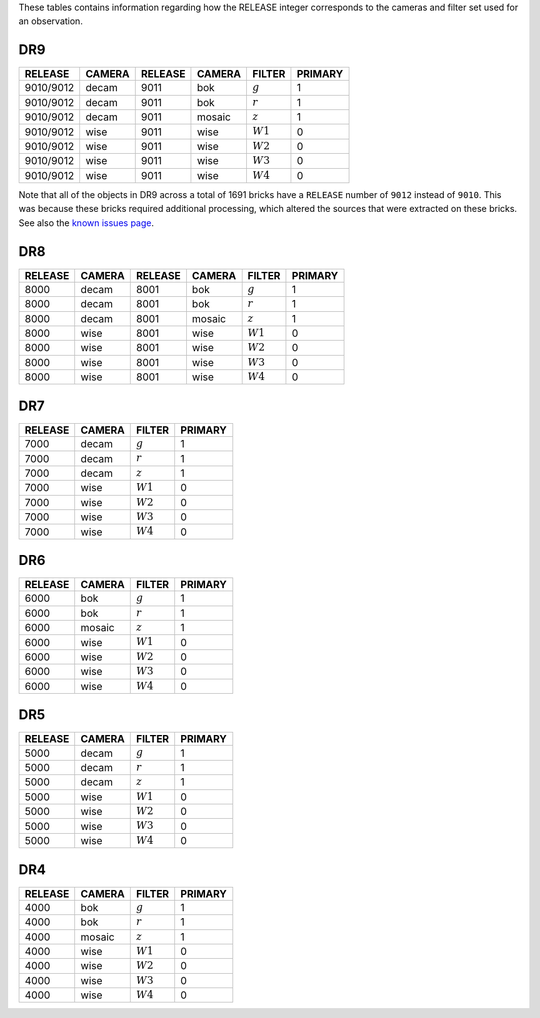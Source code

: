 .. title: Mapping RELEASE to camera and filters
.. slug: release
.. date: 2012-11-08 00:06:06
.. tags:
.. has_math: yes

.. |leq|    unicode:: U+2264 .. LESS-THAN-OR-EQUAL-TO SIGN
.. |geq|    unicode:: U+2265 .. GREATER-THAN-OR-EQUAL-TO SIGN
.. |deg|    unicode:: U+000B0 .. DEGREE SIGN
.. |g| replace:: :math:`g`
.. |r| replace:: :math:`r`
.. |z| replace:: :math:`z`
.. |W1| replace:: :math:`W1`
.. |W2| replace:: :math:`W2`
.. |W3| replace:: :math:`W3`
.. |W4| replace:: :math:`W4`


.. _`BASS`: ../bass
.. _`DECaLS`: ../decamls
.. _`MzLS`: ../mzls
.. _`DESI`: https://desi.lbl.gov

These tables contains information regarding how the RELEASE integer corresponds to the cameras and filter set used for an observation.

DR9
---

========= ====== ========= ====== ====== =======
RELEASE	  CAMERA RELEASE   CAMERA FILTER PRIMARY
========= ====== ========= ====== ====== =======
9010/9012 decam  9011      bok    |g|    1
9010/9012 decam  9011      bok    |r|    1
9010/9012 decam  9011      mosaic |z|    1
9010/9012 wise   9011      wise   |W1|   0
9010/9012 wise   9011      wise   |W2|   0
9010/9012 wise   9011      wise   |W3|   0
9010/9012 wise   9011      wise   |W4|   0
========= ====== ========= ====== ====== =======

Note that all of the objects in DR9 across a total of 1691 bricks have a ``RELEASE`` number of ``9012``
instead of ``9010``. This was because these bricks required additional processing, which altered the
sources that were extracted on these bricks. See also the `known issues page`_.

.. _`known issues page`: ../dr9/issues#bricks-that-were-processed-using-the-burst-buffer-at-nersc

DR8
---

======= ====== ======= ====== ====== =======
RELEASE	CAMERA RELEASE CAMERA FILTER PRIMARY
======= ====== ======= ====== ====== =======
8000	decam  8001    bok    |g|    1
8000	decam  8001    bok    |r|    1
8000	decam  8001    mosaic |z|    1
8000	wise   8001    wise   |W1|   0
8000    wise   8001    wise   |W2|   0
8000	wise   8001    wise   |W3|   0
8000	wise   8001    wise   |W4|   0
======= ====== ======= ====== ====== =======

DR7
---

======= ====== ====== =======
RELEASE	CAMERA FILTER PRIMARY
======= ====== ====== =======
7000	decam  |g|    1
7000	decam  |r|    1
7000	decam  |z|    1
7000	wise   |W1|   0
7000    wise   |W2|   0
7000	wise   |W3|   0
7000	wise   |W4|   0
======= ====== ====== =======

DR6
---

======= ====== ====== =======
RELEASE	CAMERA FILTER PRIMARY
======= ====== ====== =======
6000	bok    |g|    1
6000	bok    |r|    1
6000	mosaic |z|    1
6000	wise   |W1|   0
6000    wise   |W2|   0
6000	wise   |W3|   0
6000	wise   |W4|   0
======= ====== ====== =======

DR5
---

======= ====== ====== =======
RELEASE	CAMERA FILTER PRIMARY
======= ====== ====== =======
5000	decam  |g|    1
5000	decam  |r|    1
5000	decam  |z|    1
5000	wise   |W1|   0
5000    wise   |W2|   0
5000	wise   |W3|   0
5000	wise   |W4|   0
======= ====== ====== =======

DR4
---

======= ====== ====== =======
RELEASE	CAMERA FILTER PRIMARY
======= ====== ====== =======
4000	bok    |g|    1
4000	bok    |r|    1
4000	mosaic |z|    1
4000	wise   |W1|   0
4000    wise   |W2|   0
4000	wise   |W3|   0
4000	wise   |W4|   0
======= ====== ====== =======
